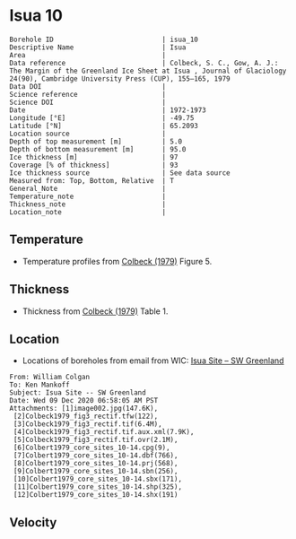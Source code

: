 * Isua 10
:PROPERTIES:
:header-args:jupyter-python+: :session ds :kernel ds
:clearpage: t
:END:

#+NAME: ingest_meta
#+BEGIN_SRC bash :results verbatim :exports results
cat meta.bsv | sed 's/|/@| /' | column -s"@" -t
#+END_SRC

#+RESULTS: ingest_meta
#+begin_example
Borehole ID                           | isua_10
Descriptive Name                      | Isua
Area                                  | 
Data reference                        | Colbeck, S. C., Gow, A. J.: The Margin of the Greenland Ice Sheet at Isua , Journal of Glaciology 24(90), Cambridge University Press (CUP), 155–165, 1979 
Data DOI                              | 
Science reference                     | 
Science DOI                           | 
Date                                  | 1972-1973
Longitude [°E]                        | -49.75
Latitude [°N]                         | 65.2093
Location source                       | 
Depth of top measurement [m]          | 5.0
Depth of bottom measurement [m]       | 95.0
Ice thickness [m]                     | 97
Coverage [% of thickness]             | 93
Ice thickness source                  | See data source
Measured from: Top, Bottom, Relative  | T
General_Note                          | 
Temperature_note                      | 
Thickness_note                        | 
Location_note                         | 
#+end_example

** Temperature

+ Temperature profiles from [[citet:colbeck_1979][Colbeck (1979)]] Figure 5.

[[./isua_10.png]]

** Thickness

+ Thickness from [[citet:colbeck_1979][Colbeck (1979)]] Table 1.
 
** Location

+ Locations of boreholes from email from WIC: [[mu4e:msgid:AM0PR04MB6129F131ECD9123E72752945A2CC0@AM0PR04MB6129.eurprd04.prod.outlook.com][Isua Site -- SW Greenland]]

#+BEGIN_example
From: William Colgan
To: Ken Mankoff
Subject: Isua Site -- SW Greenland
Date: Wed 09 Dec 2020 06:58:05 AM PST
Attachments: [1]image002.jpg(147.6K),
 [2]Colbeck1979_fig3_rectif.tfw(122),
 [3]Colbeck1979_fig3_rectif.tif(6.4M),
 [4]Colbeck1979_fig3_rectif.tif.aux.xml(7.9K),
 [5]Colbeck1979_fig3_rectif.tif.ovr(2.1M),
 [6]Colbert1979_core_sites_10-14.cpg(9),
 [7]Colbert1979_core_sites_10-14.dbf(766),
 [8]Colbert1979_core_sites_10-14.prj(568),
 [9]Colbert1979_core_sites_10-14.sbn(256),
 [10]Colbert1979_core_sites_10-14.sbx(171),
 [11]Colbert1979_core_sites_10-14.shp(325),
 [12]Colbert1979_core_sites_10-14.shx(191)
#+END_example

** Velocity

** Data                                                 :noexport:

#+NAME: ingest_data
#+BEGIN_SRC bash :exports results
cat data.csv | sort -t, -n -k2
#+END_SRC

#+RESULTS: ingest_data
|                   t |                  d |
|  -3.788722333645066 |  5.278508598964146 |
| -3.3971481072513705 | 15.234773567496578 |
|  -3.289402842409286 |  25.22840118233412 |
| -3.1107663575621674 |  35.29166807510151 |
|  -2.918966875490603 |  45.04018890553973 |
|   -2.94015795127191 | 54.958895611817844 |
| -2.7033707131938396 |   64.9010762320049 |
| -2.5310780535806163 |  74.83738837371477 |
|  -2.320247095807371 |   84.9667734573257 |
|  -2.328380806976823 |  94.69710200448449 |

